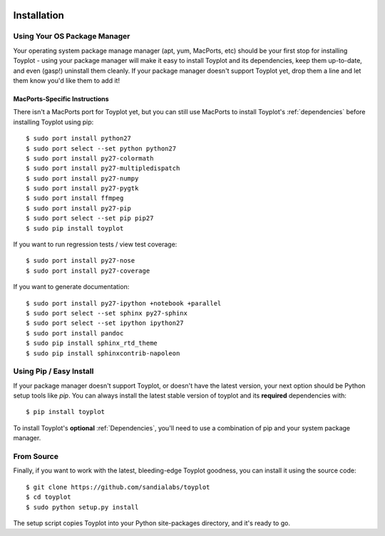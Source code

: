 .. image:: ../artwork/toyplot.png
  :width: 200px
  :align: right

Installation
============

Using Your OS Package Manager
-----------------------------

Your operating system package manage manager (apt, yum, MacPorts, etc) should
be your first stop for installing Toyplot - using your package manager will
make it easy to install Toyplot and its dependencies, keep them up-to-date, and
even (gasp!) uninstall them cleanly.  If your package manager doesn't support
Toyplot yet, drop them a line and let them know you'd like them to add it!

MacPorts-Specific Instructions
~~~~~~~~~~~~~~~~~~~~~~~~~~~~~~

There isn't a MacPorts port for Toyplot yet, but you can still use MacPorts
to install Toyplot's :ref:`dependencies` before installing
Toyplot using pip::

    $ sudo port install python27
    $ sudo port select --set python python27
    $ sudo port install py27-colormath
    $ sudo port install py27-multipledispatch
    $ sudo port install py27-numpy
    $ sudo port install py27-pygtk
    $ sudo port install ffmpeg
    $ sudo port install py27-pip
    $ sudo port select --set pip pip27
    $ sudo pip install toyplot

If you want to run regression tests / view test coverage::

    $ sudo port install py27-nose
    $ sudo port install py27-coverage

If you want to generate documentation::

    $ sudo port install py27-ipython +notebook +parallel
    $ sudo port select --set sphinx py27-sphinx
    $ sudo port select --set ipython ipython27
    $ sudo port install pandoc
    $ sudo pip install sphinx_rtd_theme
    $ sudo pip install sphinxcontrib-napoleon

Using Pip / Easy Install
------------------------

If your package manager doesn't support Toyplot, or doesn't have the latest
version, your next option should be Python setup tools like `pip`.  You can
always install the latest stable version of toyplot and its **required**
dependencies with::

    $ pip install toyplot

To install Toyplot's **optional** :ref:`Dependencies`, you'll need to use a combination
of pip and your system package manager.

.. _From Source:

From Source
-----------

Finally, if you want to work with the latest, bleeding-edge Toyplot goodness,
you can install it using the source code::

    $ git clone https://github.com/sandialabs/toyplot
    $ cd toyplot
    $ sudo python setup.py install

The setup script copies Toyplot into your Python site-packages directory, and
it's ready to go.
